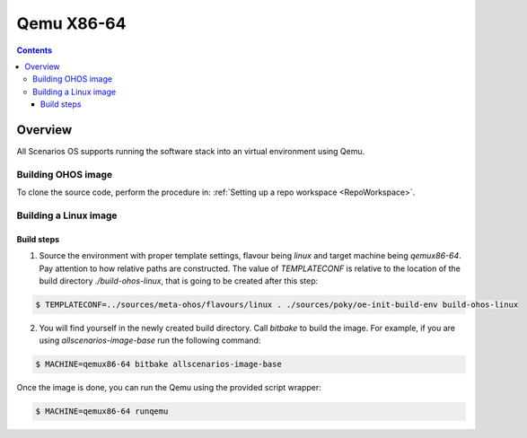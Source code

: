 .. SPDX-FileCopyrightText: Huawei Inc.
..
.. SPDX-License-Identifier: CC-BY-4.0

Qemu X86-64
###########

.. contents:: 
   :depth: 4

Overview
********

All Scenarios OS supports running the software stack into an virtual environment using Qemu.

Building OHOS image
===================

To clone the source code, perform the procedure in: :ref:`Setting up a repo workspace <RepoWorkspace>`.

Building a Linux image
======================

Build steps
-----------

1. Source the environment with proper template settings, flavour being *linux*
   and target machine being *qemux86-64*. Pay attention to how relative paths are
   constructed. The value of *TEMPLATECONF* is relative to the location of the
   build directory *./build-ohos-linux*, that is going to be created after
   this step:

.. code-block:: console

   $ TEMPLATECONF=../sources/meta-ohos/flavours/linux . ./sources/poky/oe-init-build-env build-ohos-linux

2. You will find yourself in the newly created build directory. Call *bitbake*
   to build the image. For example, if you are using *allscenarios-image-base*
   run the following command:

.. code-block:: console

   $ MACHINE=qemux86-64 bitbake allscenarios-image-base

Once the image is done, you can run the Qemu using the provided script wrapper:

.. code-block:: console

   $ MACHINE=qemux86-64 runqemu

